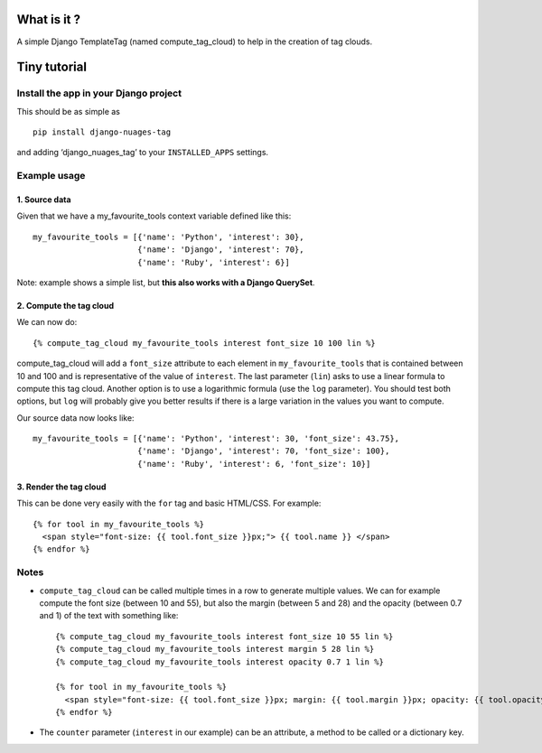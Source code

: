 What is it ?
============

A simple Django TemplateTag (named compute\_tag\_cloud) to help in the
creation of tag clouds.

Tiny tutorial
=============

Install the app in your Django project
--------------------------------------

This should be as simple as 

::

    pip install django-nuages-tag

and adding ‘django\_nuages\_tag’ to your ``INSTALLED_APPS`` settings.

Example usage
-------------

1. Source data
~~~~~~~~~~~~~~

Given that we have a my\_favourite\_tools context variable defined like
this:

::

    my_favourite_tools = [{'name': 'Python', 'interest': 30},
                          {'name': 'Django', 'interest': 70},
                          {'name': 'Ruby', 'interest': 6}]

Note: example shows a simple list, but **this also works with a Django
QuerySet**.

2. Compute the tag cloud
~~~~~~~~~~~~~~~~~~~~~~~~

We can now do:

::

    {% compute_tag_cloud my_favourite_tools interest font_size 10 100 lin %}

compute\_tag\_cloud will add a ``font_size`` attribute to each element
in ``my_favourite_tools`` that is contained between 10 and 100 and is
representative of the value of ``interest``. The last parameter
(``lin``) asks to use a linear formula to compute this tag cloud.
Another option is to use a logarithmic formula (use the ``log``
parameter). You should test both options, but ``log`` will probably give
you better results if there is a large variation in the values you want
to compute.

Our source data now looks like:

::

    my_favourite_tools = [{'name': 'Python', 'interest': 30, 'font_size': 43.75},
                          {'name': 'Django', 'interest': 70, 'font_size': 100},
                          {'name': 'Ruby', 'interest': 6, 'font_size': 10}]

3. Render the tag cloud
~~~~~~~~~~~~~~~~~~~~~~~

This can be done very easily with the ``for`` tag and basic HTML/CSS.
For example:

::

    {% for tool in my_favourite_tools %}
      <span style="font-size: {{ tool.font_size }}px;"> {{ tool.name }} </span>
    {% endfor %}

Notes
-----

-  ``compute_tag_cloud`` can be called multiple times in a row to
   generate multiple values. We can for example compute the font size
   (between 10 and 55), but also the margin (between 5 and 28) and the
   opacity (between 0.7 and 1) of the text with something like:

   ::

       {% compute_tag_cloud my_favourite_tools interest font_size 10 55 lin %}
       {% compute_tag_cloud my_favourite_tools interest margin 5 28 lin %}
       {% compute_tag_cloud my_favourite_tools interest opacity 0.7 1 lin %}

       {% for tool in my_favourite_tools %}
         <span style="font-size: {{ tool.font_size }}px; margin: {{ tool.margin }}px; opacity: {{ tool.opacity }}">{{ tool.name }}</span>
       {% endfor %}
       
- The ``counter`` parameter (``interest`` in our example) can be an attribute, a method to be called or a dictionary key.       